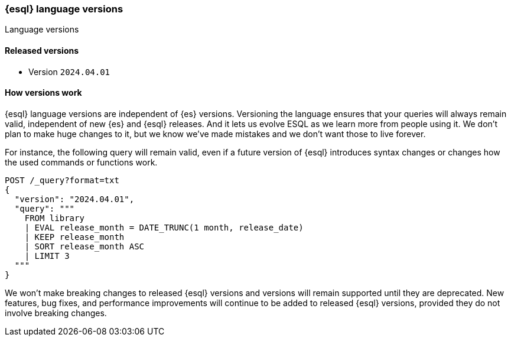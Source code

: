 [[esql-version]]
=== {esql} language versions

++++
<titleabbrev>Language versions</titleabbrev>
++++

[discrete]
[[esql-versions-released]]
==== Released versions

* Version `2024.04.01`

[discrete]
[[esql-versions-explanation]]
==== How versions work

{esql} language versions are independent of {es} versions.
Versioning the language ensures that your queries will always
remain valid, independent of new {es} and {esql} releases. And it lets us
evolve ESQL as we learn more from people using it. We don't plan to make
huge changes to it, but we know we've made mistakes and we don't want those
to live forever.

For instance, the following query will remain valid, even if a future
version of {esql} introduces syntax changes or changes how the used
commands or functions work.

[source,console]
----
POST /_query?format=txt
{
  "version": "2024.04.01",
  "query": """
    FROM library
    | EVAL release_month = DATE_TRUNC(1 month, release_date)
    | KEEP release_month
    | SORT release_month ASC
    | LIMIT 3
  """
}
----
// TEST[setup:library]

We won't make breaking changes to released {esql} versions and
versions will remain supported until they are deprecated.
New features, bug fixes, and performance improvements
will continue to be added to released {esql} versions,
provided they do not involve breaking changes.
